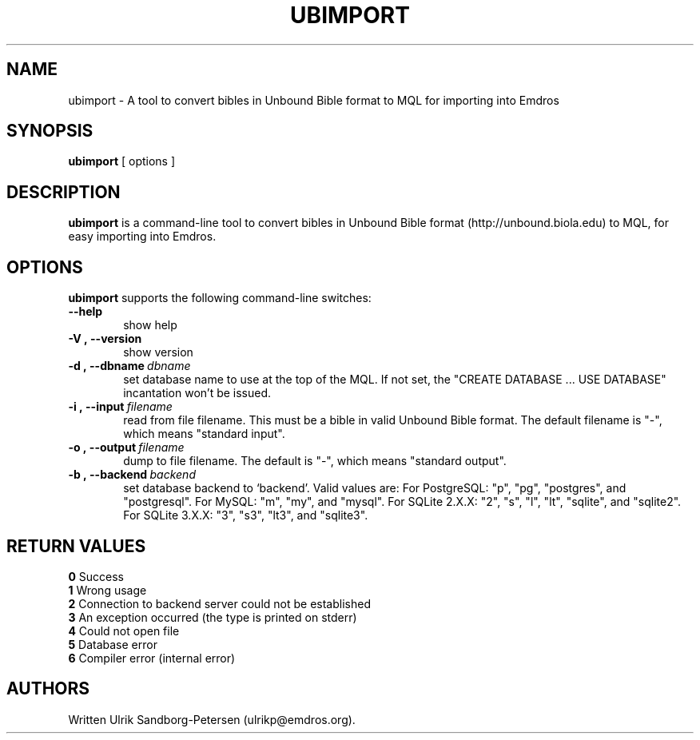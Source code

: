 .\" Man page for ubimport
.\" Use the following command to view man page:
.\"
.\"  tbl ubimport.1 | nroff -man | less
.\"
.TH UBIMPORT 1 "January 20, 2007"
.SH NAME
ubimport \- A tool to convert bibles in Unbound Bible format to MQL for importing into Emdros
.SH SYNOPSIS
\fBubimport\fR [ options ]
.br
.SH DESCRIPTION
\fBubimport\fR is a command-line tool to convert bibles in Unbound
Bible format (http://unbound.biola.edu) to MQL, for easy importing
into Emdros.

.SH OPTIONS
\fBubimport\fR supports the following command-line switches:
.TP 6
.BI \-\-help
show help
.TP
.BI \-V\ ,\ \-\-version
show version
.TP
.BI \-d\ ,\ \-\-dbname \ dbname 
set database name to use at the top of the MQL.  If not set, the
"CREATE DATABASE ... USE DATABASE" incantation won't be issued.
.TP
.BI \-i\ ,\ \-\-input \ filename
read from file filename. This must be a bible in valid Unbound Bible
format.  The default filename is "-", which means "standard input".
.TP
.BI \-o\ ,\ \-\-output \ filename
dump to file filename. The default is "-", which means "standard output".
.TP
.BI \-b\ ,\ \-\-backend \ backend
set database backend to `backend'. Valid values are: For PostgreSQL:
"p", "pg", "postgres", and "postgresql". For MySQL: "m", "my", and
"mysql". For SQLite 2.X.X: "2", "s", "l", "lt", "sqlite", and
"sqlite2". For SQLite 3.X.X: "3", "s3", "lt3", and "sqlite3".


.SH RETURN VALUES
.TP
.BR 0 " Success"
.TP
.BR 1 " Wrong usage"
.TP
.BR 2 " Connection to backend server could not be established"
.TP
.BR 3 " An exception occurred (the type is printed on stderr)"
.TP
.BR 4 " Could not open file"
.TP
.BR 5 " Database error"
.TP
.BR 6 " Compiler error (internal error)
.SH AUTHORS
Written Ulrik Sandborg-Petersen (ulrikp@emdros.org).
